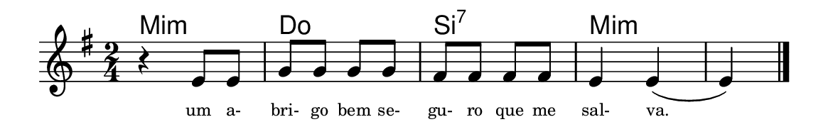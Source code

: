 \version "2.20.0"
#(set! paper-alist (cons '("linha" . (cons (* 148 mm) (* 24 mm))) paper-alist))

\paper {
  #(set-paper-size "linha")
  ragged-right = ##f
}

\language "portugues"


harmonia = \chordmode {
    \key sol \major
    \time 2/4
    %\partial 8
%harmonia
  mi2:m do si:7 mi:m~ mi4:m
%/harmonia
}
melodia = \fixed do' {
    \key sol \major
    \time 2/4
    %\partial 8
%recitação
    r4 mi8 mi
    sol sol sol sol
    fas fas fas fas
    mi4 mi(
    mi)
    \bar "|."
%/recitação
}
letra = \lyricmode {
    \teeny
    um a- bri- go bem se- gu- ro que me sal- va.
    %\tweak self-alignment-X #1  \markup{aten-}
    %\tweak self-alignment-X #-1 \markup{\bold{dei}-me por pie-}
    %\tweak self-alignment-X #-1 \markup{\bold{da}de e escu-}
    %\tweak self-alignment-X #-1 \markup{\bold{tai} minha ora-}
    %\tweak self-alignment-X #-1 \markup{\bold{ção!}}
}

\book {
  \paper {
      indent = 0\mm
      scoreTitleMarkup = \markup {
          \with-color #red
          \fromproperty #'header:piece
      }
  }
  \header {
    %piece = "Ant."
    tagline = ""
  }
  \score {
    <<
      \new ChordNames {
        \set chordChanges = ##t
        \set noChordSymbol = ""
        \harmonia
      }
      \new Voice = "canto" { \melodia }
      \new Lyrics \lyricsto "canto" \letra
    >>
  }
}